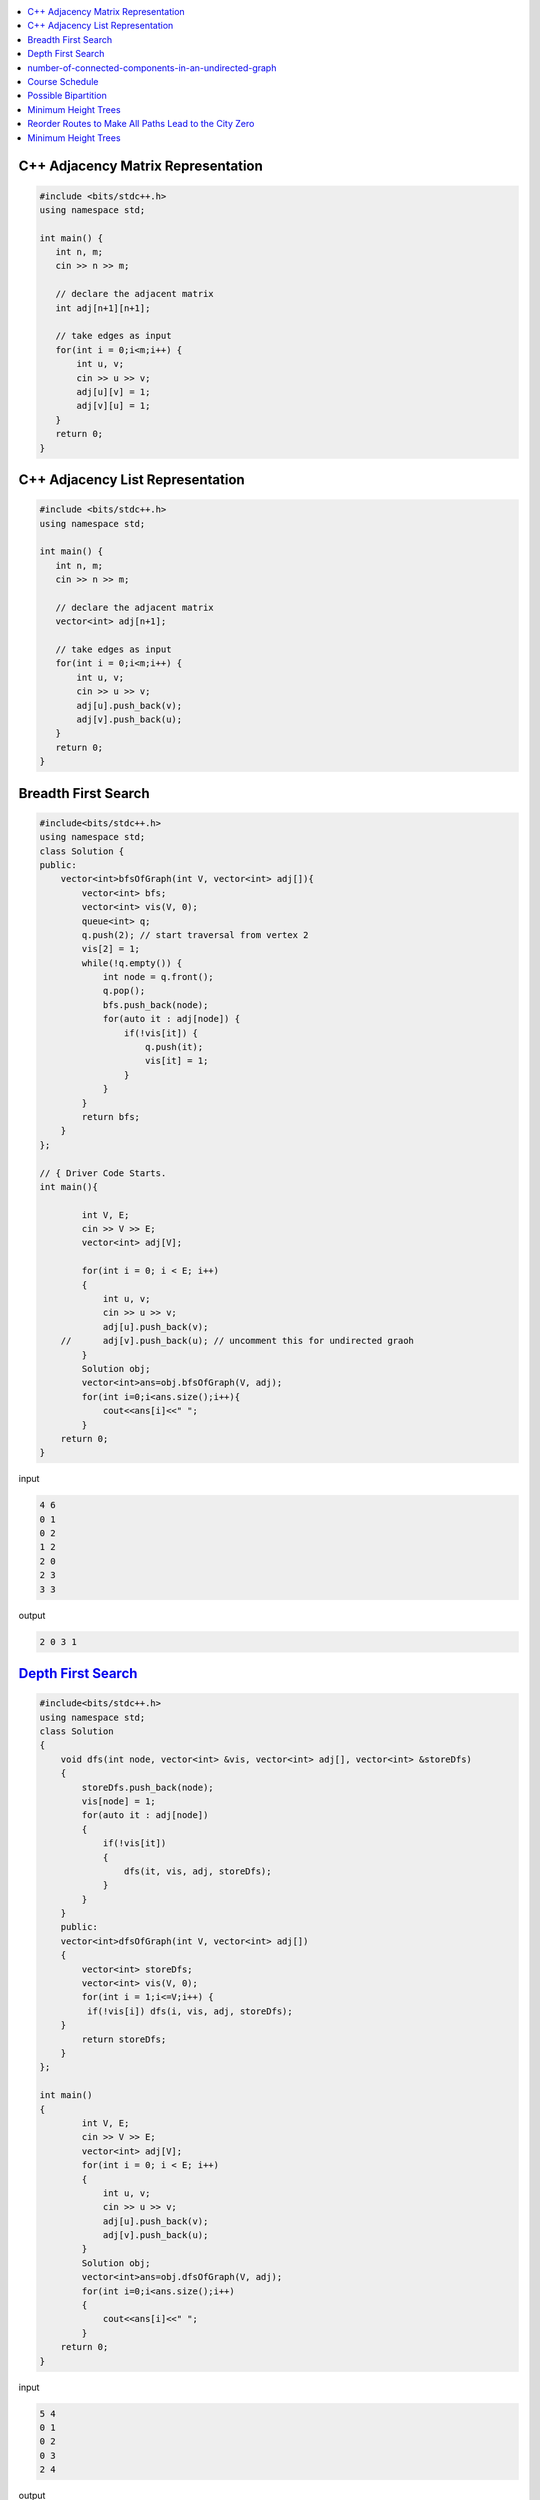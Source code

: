 

.. contents::
   :local:
   :depth: 3


C++ Adjacency Matrix Representation
==================================

.. code:: c++

      #include <bits/stdc++.h>
      using namespace std;

      int main() {
         int n, m;
         cin >> n >> m; 

         // declare the adjacent matrix 
         int adj[n+1][n+1]; 

         // take edges as input 
         for(int i = 0;i<m;i++) {
             int u, v; 
             cin >> u >> v;
             adj[u][v] = 1; 
             adj[v][u] = 1; 
         }
         return 0;
      }
      
C++ Adjacency List Representation
==================================      

.. code:: c++

      #include <bits/stdc++.h>
      using namespace std;

      int main() {
         int n, m;
         cin >> n >> m; 

         // declare the adjacent matrix 
         vector<int> adj[n+1]; 

         // take edges as input 
         for(int i = 0;i<m;i++) {
             int u, v; 
             cin >> u >> v;
             adj[u].push_back(v); 
             adj[v].push_back(u); 
         }
         return 0;
      }

Breadth First Search
==================================

.. image:: https://github.com/Love4684/Data-Structures-and-Algorithms/blob/master/DS-ALGO/Graphs/media/1.png


.. code:: c++

      #include<bits/stdc++.h>
      using namespace std;
      class Solution {
      public:
          vector<int>bfsOfGraph(int V, vector<int> adj[]){
              vector<int> bfs; 
              vector<int> vis(V, 0); 
              queue<int> q; 
              q.push(2); // start traversal from vertex 2
              vis[2] = 1; 
              while(!q.empty()) {
                  int node = q.front();
                  q.pop(); 
                  bfs.push_back(node);             
                  for(auto it : adj[node]) {
                      if(!vis[it]) {
                          q.push(it); 
                          vis[it] = 1; 
                      }
                  }
              }        
              return bfs; 
          }
      };

      // { Driver Code Starts.
      int main(){

              int V, E;
              cin >> V >> E;
              vector<int> adj[V];

              for(int i = 0; i < E; i++)
              {
                  int u, v;
                  cin >> u >> v;
                  adj[u].push_back(v);
          //      adj[v].push_back(u); // uncomment this for undirected graoh 
              }
              Solution obj;
              vector<int>ans=obj.bfsOfGraph(V, adj);
              for(int i=0;i<ans.size();i++){
                  cout<<ans[i]<<" ";
              }
          return 0;
      }  

input

.. code:: c++

      4 6
      0 1
      0 2
      1 2
      2 0
      2 3
      3 3
      
output

.. code:: c++

      2 0 3 1 
      

`Depth First Search <https://practice.geeksforgeeks.org/problems/depth-first-traversal-for-a-graph/1#>`_
==================================

.. code:: c++

      #include<bits/stdc++.h>
      using namespace std;
      class Solution 
      {
          void dfs(int node, vector<int> &vis, vector<int> adj[], vector<int> &storeDfs) 
          {
              storeDfs.push_back(node); 
              vis[node] = 1; 
              for(auto it : adj[node]) 
              {
                  if(!vis[it]) 
                  {
                      dfs(it, vis, adj, storeDfs); 
                  }
              }
          }
          public:
          vector<int>dfsOfGraph(int V, vector<int> adj[])
          {
              vector<int> storeDfs; 
              vector<int> vis(V, 0);
              for(int i = 1;i<=V;i++) {
               if(!vis[i]) dfs(i, vis, adj, storeDfs); 
          }
              return storeDfs; 
          }
      };

      int main()
      {
              int V, E;
              cin >> V >> E;
              vector<int> adj[V];
              for(int i = 0; i < E; i++)
              {
                  int u, v;
                  cin >> u >> v;
                  adj[u].push_back(v);
                  adj[v].push_back(u);
              }
              Solution obj;
              vector<int>ans=obj.dfsOfGraph(V, adj);
              for(int i=0;i<ans.size();i++)
              {
                  cout<<ans[i]<<" ";
              }
          return 0;
      } 

input

.. code:: c++

      5 4
      0 1 
      0 2
      0 3 
      2 4

output

.. code:: c++

      0 1 2 4 3 

`number-of-connected-components-in-an-undirected-graph <https://leetcode.com/problems/number-of-connected-components-in-an-undirected-graph/>`_
===============================================================================

.. code:: c++

`Course Schedule <https://leetcode.com/problems/course-schedule/>`_
===============================================================================

.. code:: c++


`Possible Bipartition <https://leetcode.com/problems/possible-bipartition/>`_
===============================================================================

.. code:: c++

`Minimum Height Trees <https://leetcode.com/problems/minimum-height-trees/>`_
===============================================================================

.. code:: c++

`Reorder Routes to Make All Paths Lead to the City Zero <https://leetcode.com/problems/reorder-routes-to-make-all-paths-lead-to-the-city-zero/>`_
===============================================================================

.. code:: c++

`Minimum Height Trees <https://leetcode.com/problems/minimum-height-trees/description/>`_
===============================================================================

.. code:: c++



